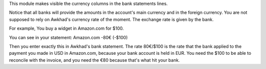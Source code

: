 This module makes visible the currency columns in the bank statements lines.

Notice that all banks will provide the amounts in the account's main
currency and in the foreign currency. You are not supposed to rely on
Awkhad's currency rate of the moment. The exchange rate is given by the bank.

For example, You buy a widget in Amazon.com for $100.

You can see in your statement:
Amazon.com -80€ (-$100)

Then you enter exactly this in Awkhad's bank statement. The rate 80€/$100 is the
rate that the bank applied to the payment you made in USD in Amazon.com,
because your bank account is held in EUR. You need the $100 to be able to
reconcile with the invoice, and you need the €80 because that's what hit your
bank.

